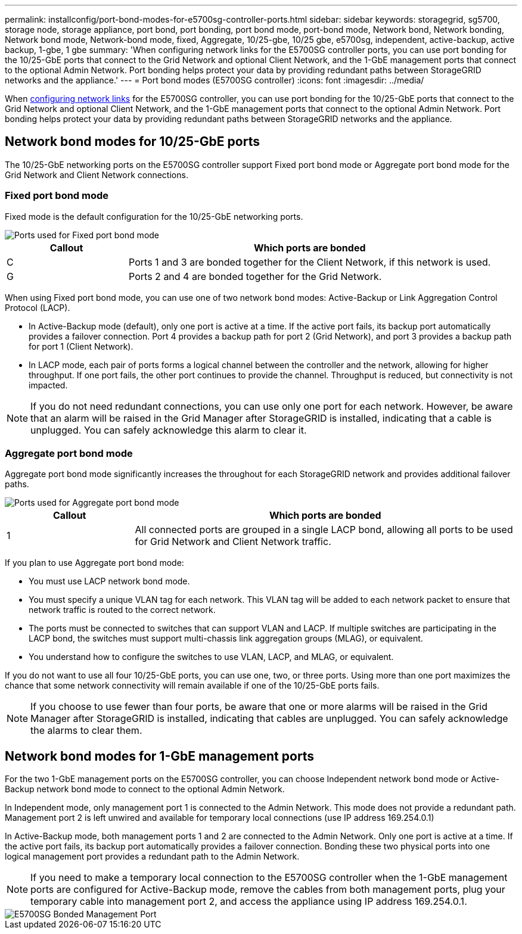 ---
permalink: installconfig/port-bond-modes-for-e5700sg-controller-ports.html
sidebar: sidebar
keywords: storagegrid, sg5700, storage node, storage appliance, port bond, port bonding, port bond mode, port-bond mode, Network bond, Network bonding, Network bond mode, Network-bond mode, fixed, Aggregate, 10/25-gbe, 10/25 gbe, e5700sg, independent, active-backup, active backup, 1-gbe, 1 gbe  
summary: 'When configuring network links for the E5700SG controller ports, you can use port bonding for the 10/25-GbE ports that connect to the Grid Network and optional Client Network, and the 1-GbE management ports that connect to the optional Admin Network. Port bonding helps protect your data by providing redundant paths between StorageGRID networks and the appliance.'
---
= Port bond modes (E5700SG controller)
:icons: font
:imagesdir: ../media/

[.lead]
When link:configuring-network-links.html[configuring network links] for the E5700SG controller, you can use port bonding for the 10/25-GbE ports that connect to the Grid Network and optional Client Network, and the 1-GbE management ports that connect to the optional Admin Network. Port bonding helps protect your data by providing redundant paths between StorageGRID networks and the appliance.

== Network bond modes for 10/25-GbE ports

The 10/25-GbE networking ports on the E5700SG controller support Fixed port bond mode or Aggregate port bond mode for the Grid Network and Client Network connections.

=== Fixed port bond mode

Fixed mode is the default configuration for the 10/25-GbE networking ports.

image::../media/e5700sg_fixed_port.gif[Ports used for Fixed port bond mode]

[cols="1a,3a" options=header] 
|===
| Callout| Which ports are bonded
a|
C
a|
Ports 1 and 3 are bonded together for the Client Network, if this network is used.
a|
G
a|
Ports 2 and 4 are bonded together for the Grid Network.
|===
When using Fixed port bond mode, you can use one of two network bond modes: Active-Backup or Link Aggregation Control Protocol (LACP).

* In Active-Backup mode (default), only one port is active at a time. If the active port fails, its backup port automatically provides a failover connection. Port 4 provides a backup path for port 2 (Grid Network), and port 3 provides a backup path for port 1 (Client Network).
* In LACP mode, each pair of ports forms a logical channel between the controller and the network, allowing for higher throughput. If one port fails, the other port continues to provide the channel. Throughput is reduced, but connectivity is not impacted.

NOTE: If you do not need redundant connections, you can use only one port for each network. However, be aware that an alarm will be raised in the Grid Manager after StorageGRID is installed, indicating that a cable is unplugged. You can safely acknowledge this alarm to clear it.

=== Aggregate port bond mode

Aggregate port bond mode significantly increases the throughout for each StorageGRID network and provides additional failover paths.

image::../media/e5700sg_aggregate_port.gif[Ports used for Aggregate port bond mode]

[cols="1a,3a" options=header] 
|===
| Callout| Which ports are bonded
a|
1
a|
All connected ports are grouped in a single LACP bond, allowing all ports to be used for Grid Network and Client Network traffic.
|===
If you plan to use Aggregate port bond mode:

* You must use LACP network bond mode.
* You must specify a unique VLAN tag for each network. This VLAN tag will be added to each network packet to ensure that network traffic is routed to the correct network.
* The ports must be connected to switches that can support VLAN and LACP. If multiple switches are participating in the LACP bond, the switches must support multi-chassis link aggregation groups (MLAG), or equivalent.
* You understand how to configure the switches to use VLAN, LACP, and MLAG, or equivalent.

If you do not want to use all four 10/25-GbE ports, you can use one, two, or three ports. Using more than one port maximizes the chance that some network connectivity will remain available if one of the 10/25-GbE ports fails.

NOTE: If you choose to use fewer than four ports, be aware that one or more alarms will be raised in the Grid Manager after StorageGRID is installed, indicating that cables are unplugged. You can safely acknowledge the alarms to clear them.

== Network bond modes for 1-GbE management ports

For the two 1-GbE management ports on the E5700SG controller, you can choose Independent network bond mode or Active-Backup network bond mode to connect to the optional Admin Network.

In Independent mode, only management port 1 is connected to the Admin Network. This mode does not provide a redundant path. Management port 2 is left unwired and available for temporary local connections (use IP address 169.254.0.1)

In Active-Backup mode, both management ports 1 and 2 are connected to the Admin Network. Only one port is active at a time. If the active port fails, its backup port automatically provides a failover connection. Bonding these two physical ports into one logical management port provides a redundant path to the Admin Network.

NOTE: If you need to make a temporary local connection to the E5700SG controller when the 1-GbE management ports are configured for Active-Backup mode, remove the cables from both management ports, plug your temporary cable into management port 2, and access the appliance using IP address 169.254.0.1.

image::../media/e5700sg_bonded_management_ports.gif[E5700SG Bonded Management Port]




